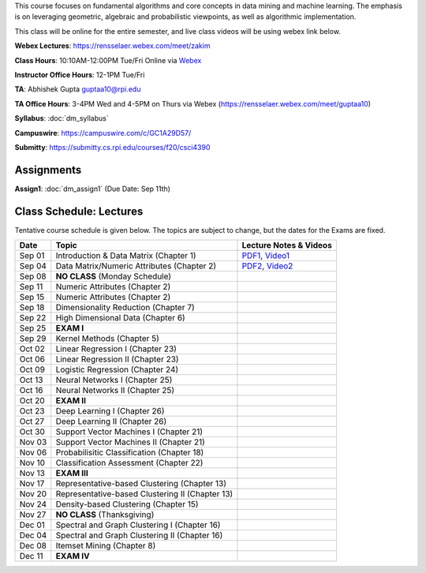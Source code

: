 .. title: CSCI4390-6390 Data Mining
.. slug: datamining
.. date: 2020-08-31 12:48:31 UTC-04:00
.. tags: 
.. category: 
.. link: 
.. description: 
.. type: text

This course focuses on fundamental algorithms and core concepts in data
mining and machine learning. The emphasis is on leveraging geometric,
algebraic and probabilistic viewpoints, as well as algorithmic implementation.

This class will be online for the entire semester, and live class videos
will be using webex link below.

**Webex Lectures**: https://rensselaer.webex.com/meet/zakim

**Class Hours**: 10:10AM-12:00PM Tue/Fri Online via `Webex <https://rensselaer.webex.com/meet/zakim>`_

**Instructor Office Hours**: 12-1PM Tue/Fri

**TA**: Abhishek Gupta guptaa10@rpi.edu

**TA Office Hours**: 3-4PM Wed and 4-5PM on Thurs via Webex
(https://rensselaer.webex.com/meet/guptaa10)

**Syllabus**: :doc:`dm_syllabus`

**Campuswire**: https://campuswire.com/c/GC1A29D57/

**Submitty**: https://submitty.cs.rpi.edu/courses/f20/csci4390


Assignments
-----------

**Assign1**: :doc:`dm_assign1`   (Due Date: Sep 11th)


Class Schedule: Lectures 
-------------------------

Tentative course schedule is given below. The topics are subject to
change, but the dates for the Exams are fixed.

+---------+--------------------------------------------------+------------------------------------------------------------------------------+
| Date    | Topic                                            | Lecture Notes & Videos                                                       |
+=========+==================================================+==============================================================================+
|  Sep 01 |  Introduction & Data Matrix (Chapter 1)          | `PDF1 <http://www.cs.rpi.edu/~zaki/DMCOURSE/lectures/lecture1-9-1-20.pdf>`_, |
|         |                                                  | `Video1 <http://www.cs.rpi.edu/~zaki/DMCOURSE/videos/9-1-20/9-1-20.html>`_   |
+---------+--------------------------------------------------+------------------------------------------------------------------------------+
|  Sep 04 |  Data Matrix/Numeric Attributes (Chapter 2)      | `PDF2 <http://www.cs.rpi.edu/~zaki/DMCOURSE/lectures/lecture2-9-4-20.pdf>`_, |
|         |                                                  | `Video2 <http://www.cs.rpi.edu/~zaki/DMCOURSE/videos/9-4-20/9-4-20.html>`_   |
+---------+--------------------------------------------------+------------------------------------------------------------------------------+
|  Sep 08 |  **NO CLASS** (Monday Schedule)                  |                                                                              |
+---------+--------------------------------------------------+------------------------------------------------------------------------------+
|  Sep 11 |  Numeric Attributes (Chapter 2)                  |                                                                              |
+---------+--------------------------------------------------+------------------------------------------------------------------------------+
|  Sep 15 |  Numeric Attributes (Chapter 2)                  |                                                                              |
+---------+--------------------------------------------------+------------------------------------------------------------------------------+
|  Sep 18 |  Dimensionality Reduction (Chapter 7)            |                                                                              |
+---------+--------------------------------------------------+------------------------------------------------------------------------------+
|  Sep 22 |  High Dimensional Data (Chapter 6)               |                                                                              |
+---------+--------------------------------------------------+------------------------------------------------------------------------------+
|  Sep 25 |  **EXAM I**                                      |                                                                              |
+---------+--------------------------------------------------+------------------------------------------------------------------------------+
|  Sep 29 |  Kernel Methods (Chapter 5)                      |                                                                              |
+---------+--------------------------------------------------+------------------------------------------------------------------------------+
|  Oct 02 |  Linear Regression I (Chapter 23)                |                                                                              |
+---------+--------------------------------------------------+------------------------------------------------------------------------------+
|  Oct 06 |  Linear Regression II (Chapter 23)               |                                                                              |
+---------+--------------------------------------------------+------------------------------------------------------------------------------+
|  Oct 09 |  Logistic Regression (Chapter 24)                |                                                                              |
+---------+--------------------------------------------------+------------------------------------------------------------------------------+
|  Oct 13 |  Neural Networks I (Chapter 25)                  |                                                                              |
+---------+--------------------------------------------------+------------------------------------------------------------------------------+
|  Oct 16 |  Neural Networks II (Chapter 25)                 |                                                                              |
+---------+--------------------------------------------------+------------------------------------------------------------------------------+
|  Oct 20 |  **EXAM II**                                     |                                                                              |
+---------+--------------------------------------------------+------------------------------------------------------------------------------+
|  Oct 23 |  Deep Learning I (Chapter 26)                    |                                                                              |
+---------+--------------------------------------------------+------------------------------------------------------------------------------+
|  Oct 27 |  Deep Learning II (Chapter 26)                   |                                                                              |
+---------+--------------------------------------------------+------------------------------------------------------------------------------+
|  Oct 30 |  Support Vector Machines I (Chapter 21)          |                                                                              |
+---------+--------------------------------------------------+------------------------------------------------------------------------------+
|  Nov 03 |  Support Vector Machines II (Chapter 21)         |                                                                              |
+---------+--------------------------------------------------+------------------------------------------------------------------------------+
|  Nov 06 |  Probabilisitic Classification (Chapter 18)      |                                                                              |
+---------+--------------------------------------------------+------------------------------------------------------------------------------+
|  Nov 10 |  Classification Assessment (Chapter 22)          |                                                                              |
+---------+--------------------------------------------------+------------------------------------------------------------------------------+
|  Nov 13 |  **EXAM III**                                    |                                                                              |
+---------+--------------------------------------------------+------------------------------------------------------------------------------+
|  Nov 17 |  Representative-based Clustering (Chapter 13)    |                                                                              |
+---------+--------------------------------------------------+------------------------------------------------------------------------------+
|  Nov 20 |  Representative-based Clustering II (Chapter 13) |                                                                              |
+---------+--------------------------------------------------+------------------------------------------------------------------------------+
|  Nov 24 |  Density-based Clustering (Chapter 15)           |                                                                              |
+---------+--------------------------------------------------+------------------------------------------------------------------------------+
|  Nov 27 |  **NO CLASS** (Thanksgiving)                     |                                                                              |
+---------+--------------------------------------------------+------------------------------------------------------------------------------+
|  Dec 01 |  Spectral and Graph Clustering I (Chapter 16)    |                                                                              |
+---------+--------------------------------------------------+------------------------------------------------------------------------------+
|  Dec 04 |  Spectral and Graph Clustering II (Chapter 16)   |                                                                              |
+---------+--------------------------------------------------+------------------------------------------------------------------------------+
|  Dec 08 |  Itemset Mining (Chapter 8)                      |                                                                              |
+---------+--------------------------------------------------+------------------------------------------------------------------------------+
|  Dec 11 |  **EXAM IV**                                     |                                                                              |
+---------+--------------------------------------------------+------------------------------------------------------------------------------+

